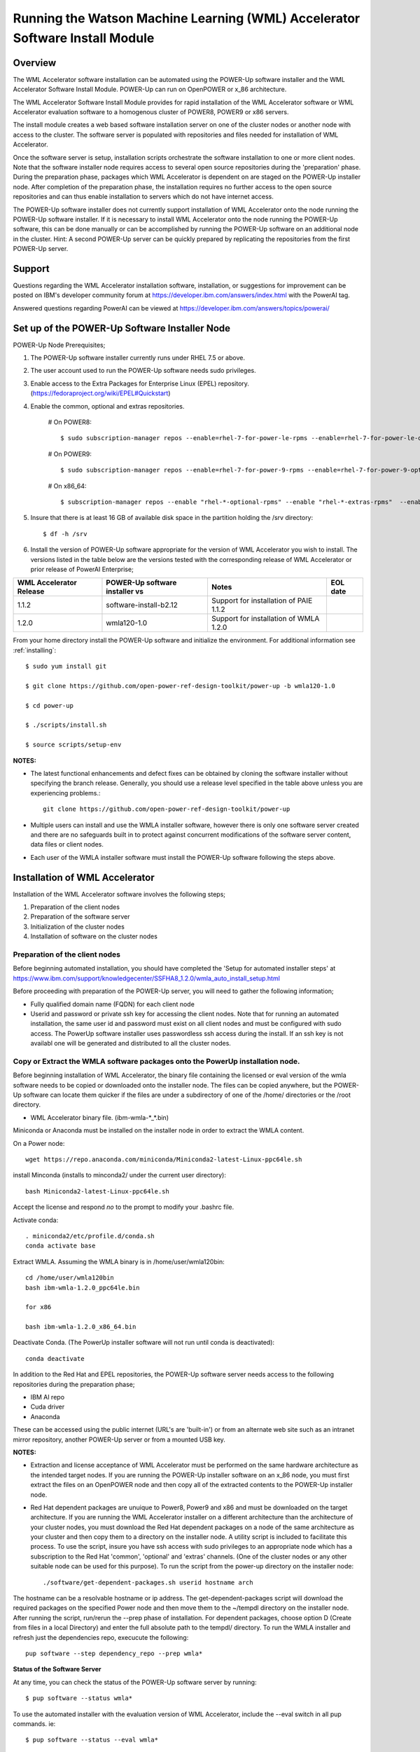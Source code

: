 .. _running_paie:

Running the Watson Machine Learning (WML) Accelerator Software Install Module
=============================================================================

Overview
--------
The WML Accelerator software installation can be automated using the POWER-Up software installer and the WML Accelerator Software Install Module. POWER-Up can run on OpenPOWER or x_86 architecture.

The WML Accelerator Software Install Module provides for rapid installation of the WML Accelerator software or WML Accelerator evaluation software to a homogenous cluster of POWER8, POWER9 or x86 servers.

The install module creates a web based software installation server on one of the cluster nodes or another node with access to the cluster.
The software server is populated with repositories and files needed for installation of WML Accelerator.

Once the software server is setup, installation scripts orchestrate the software installation to one or more client nodes. Note that the software installer node requires access to several open source repositories during the 'preparation' phase. During the preparation phase, packages which WML Accelerator is dependent on are staged on the POWER-Up installer node. After completion of the preparation phase, the installation requires no further access to the open source repositories and can thus enable installation to servers which do not have internet access.

The POWER-Up software installer does not currently support installation of WML Accelerator onto the node running the POWER-Up software installer.
If it is necessary to install WML Accelerator onto the node running the POWER-Up software, this can be done manually or can be accomplished by running the POWER-Up software on an additional node in the cluster.
Hint: A second POWER-Up server can be quickly prepared by replicating the repositories from the first POWER-Up server.

Support
-------
Questions regarding the WML Accelerator installation software, installation, or suggestions for improvement can be posted on IBM's developer community forum at https://developer.ibm.com/answers/index.html with the PowerAI tag.

Answered questions regarding PowerAI can be viewed at https://developer.ibm.com/answers/topics/powerai/

Set up of the POWER-Up Software Installer Node
----------------------------------------------

POWER-Up Node  Prerequisites;

#. The POWER-Up software installer currently runs under RHEL 7.5 or above.

#. The user account used to run the POWER-Up software needs sudo privileges.

#. Enable access to the Extra Packages for Enterprise Linux (EPEL) repository. (https://fedoraproject.org/wiki/EPEL#Quickstart)

#. Enable the common, optional and extras repositories.

    # On POWER8::

       $ sudo subscription-manager repos --enable=rhel-7-for-power-le-rpms --enable=rhel-7-for-power-le-optional-rpms --enable=rhel-7-for-power-le-extras-rpms

    # On POWER9::

       $ sudo subscription-manager repos --enable=rhel-7-for-power-9-rpms --enable=rhel-7-for-power-9-optional-rpms --enable=–enable=rhel-7-for-power-9-extras-rpms

    # On x86_64::

       $ subscription-manager repos --enable "rhel-*-optional-rpms" --enable "rhel-*-extras-rpms"  --enable "rhel-ha-for-rhel-*-server-rpms"

#. Insure that there is at least 16 GB of available disk space in the partition holding the /srv directory::

    $ df -h /srv

#. Install the version of POWER-Up software appropriate for the version of WML Accelerator you wish to install. The versions listed in the table below are the versions tested with the corresponding release of WML Accelerator or prior release of PowerAI Enterprise;

.. csv-table::
   :header: "WML Accelerator Release", "POWER-Up software installer vs", "Notes", "EOL date"

   "1.1.2", "software-install-b2.12", "Support for installation of PAIE 1.1.2"
   "1.2.0", "wmla120-1.0", "Support for installation of WMLA 1.2.0"

From your home directory install the POWER-Up software and initialize the environment. For additional information see :ref:`installing`::

    $ sudo yum install git

    $ git clone https://github.com/open-power-ref-design-toolkit/power-up -b wmla120-1.0

    $ cd power-up

    $ ./scripts/install.sh

    $ source scripts/setup-env

**NOTES:**

- The latest functional enhancements and defect fixes can be obtained by cloning the software installer without specifying the branch release. Generally, you should use a release level specified in the table above unless you are experiencing problems.::

    git clone https://github.com/open-power-ref-design-toolkit/power-up

- Multiple users can install and use the WMLA installer software, however there is only one software server created and there are no safeguards built in to protect against concurrent modifications of the software server content, data files or client nodes.
- Each user of the WMLA installer software must install the POWER-Up software following the steps above.


Installation of WML Accelerator
----------------------------------

Installation of the WML Accelerator software involves the following steps;

#. Preparation of the client nodes

#. Preparation of the software server

#. Initialization of the cluster nodes

#. Installation of software on the cluster nodes


Preparation of the client nodes
~~~~~~~~~~~~~~~~~~~~~~~~~~~~~~~

Before beginning automated installation, you should have completed the 'Setup for automated installer steps' at https://www.ibm.com/support/knowledgecenter/SSFHA8_1.2.0/wmla_auto_install_setup.html

Before proceeding with preparation of the POWER-Up server, you will need to gather the following information;

-  Fully qualified domain name (FQDN) for each client node
-  Userid and password or private ssh key for accessing the client nodes. Note that for running an automated installation, the same user id and password must exist on all client nodes and must be configured with sudo access. The PowerUp software installer uses passwordless ssh access during the install. If an ssh key is not availabl one will be generated and distributed to all the cluster nodes.

Copy or Extract the WMLA software packages onto the PowerUp installation node.
~~~~~~~~~~~~~~~~~~~~~~~~~~~~~~~~~~~~~~~~~~~~~~~~~~~~~~~~~~~~~~~~~~~~~~~~~~~~~~
Before beginning installation of WML Accelerator, the binary file containing the licensed or eval version of the wmla software needs to be copied or downloaded onto the installer node.
The files can be copied anywhere, but the POWER-Up software can locate them quicker if the files are under a subdirectory of one of the /home/ directories or the /root directory.

-  WML Accelerator binary file. (ibm-wmla-\*_\*.bin)

Miniconda or Anaconda must be installed on the installer node in order to extract the WMLA content.

On a Power node::

    wget https://repo.anaconda.com/miniconda/Miniconda2-latest-Linux-ppc64le.sh

install Minconda (installs to minconda2/ under the current user directory)::

    bash Miniconda2-latest-Linux-ppc64le.sh

Accept the license and respond *no* to the prompt to modify your .bashrc file.

Activate conda::

    . miniconda2/etc/profile.d/conda.sh
    conda activate base

Extract WMLA. Assuming the WMLA binary is in /home/user/wmla120bin::

    cd /home/user/wmla120bin
    bash ibm-wmla-1.2.0_ppc64le.bin

    for x86

    bash ibm-wmla-1.2.0_x86_64.bin

Deactivate Conda.  (The PowerUp installer software will not run until conda is deactivated)::

    conda deactivate

In addition to the Red Hat and EPEL repositories, the POWER-Up software server needs access to the following repositories during the preparation phase;

-  IBM AI repo
-  Cuda driver
-  Anaconda

These can be accessed using the public internet (URL's are 'built-in') or from an alternate web site such as an intranet mirror repository, another POWER-Up server or from a mounted USB key.

**NOTES:**

-  Extraction and license acceptance of WML Accelerator must be performed on the same hardware architecture as the intended target nodes. If you are running the POWER-Up installer software on an x_86 node, you must first extract the files on an OpenPOWER node and then copy all of the extracted contents to the POWER-Up installer node.
- Red Hat dependent packages are unuique to Power8, Power9 and x86 and must be downloaded on the target architecture. If you are running the WML Accelerator installer on a different architecture than the architecture of your cluster nodes, you must download the Red Hat dependent packages on a node of the same architecture as your cluster and then copy them to a directory on the installer node. A utility script is included to facilitate this process. To use the script, insure you have ssh access with sudo privileges to an appropriate node which has a subscription to the Red Hat 'common', 'optional' and 'extras' channels. (One of the cluster nodes or any other suitable node can be used for this purpose). To run the script from the power-up directory on the installer node::

    ./software/get-dependent-packages.sh userid hostname arch

The hostname can be a resolvable hostname or ip address. The get-dependent-packages script will download the required packages on the specified Power node and then move them to the ~/tempdl directory on the installer node. After running the script, run/rerun the --prep phase of installation. For dependent packages, choose option D (Create from files in a local Directory) and enter the full absolute path to the tempdl/ directory. To run the WMLA installer and refresh just the dependencies repo, execucute the following::

    pup software --step dependency_repo --prep wmla*

**Status of the Software Server**

At any time, you can check the status of the POWER-Up software server by running::

    $ pup software --status wmla*


To use the automated installer with the evaluation version of WML Accelerator, include the --eval switch in all pup commands. ie::

    $ pup software --status --eval wmla*

Note: The POWER-Up software installer runs python installation modules. Inclusion of the '.py' in the software module name is optional. ie For WML Accelerator version 1.1.1, paie111 or paie111.py are both acceptable.

**Hint: The POWER-Up command line interface supports tab autocompletion.**

Preparation is run with the following POWER-Up command::

    $ pup software --prep wmla*

Preparation is interactive and may be rerun if needed. Respond to the prompts as appropriate for your environment. Note that the EPEL, Cuda, dependencies and Anaconda repositories can be replicated from the public web sites or from alternate sites accessible on your intranet environment or from local disk (ie from a mounted USB drive). Most other files come from the local file system.


Initialization of the Client Nodes
~~~~~~~~~~~~~~~~~~~~~~~~~~~~~~~~~~
During the initialization phase, you will need to enter a resolvable hostname for each client node. Optionally you may select from an ssh key in your .ssh/ directory. If one is not available, an ssh key pair will be automatically generated. You will also be prompted for a password for the client nodes. Initialization will also set up all client nodes

To initialize the client nodes and enable access to the POWER-Up software server::

    $ pup software --init-clients wmla*

Note: Initialization of client nodes can be rerun if needed.

Installation
~~~~~~~~~~~~
To install the WML Accelerator software and prerequisites::

    $ pup software --install wmla*

NOTES:

-  During the installation phase you will be required to provide values for certain environment variables needed by Spectrum Conductor with Spark and Spectrum Deep Learning Impact. An editor window will be automatically opened to enable this.
    -  If left blank, the CLUSTERADMIN variable will be automatically populated with the cluster node userid provided during the init-client phase of installation.
    -  The DLI_SHARED_FS environment variable should be the full absolute path to the shared file system mount point. (eg DLI_SHARED_FS: /mnt/my-mount-point). The shared file system and the client node mount points need to be configured prior to installing WML Accelerator.
    -  If left blank, the DLI_CONDA_HOME environment variable will be automatically populated. If entered, it should be the full absolute path of the install location for Anaconda. (ie DLI_CONDA_HOME: /opt/anaconda2)
-  Installation of WML Accelerator can be rerun if needed.

After completion of the installation of the WML Accelerator software, you must configure Spectrum Conductor Deep Learning Impact and apply any outstanding fixes.
Go to https://www.ibm.com/support/knowledgecenter/SSFHA8, choose your version of WML Accelerator and then use the search bar to search for ‘Configure IBM Spectrum Conductor Deep Learning Impact’.

Additional Notes
~~~~~~~~~~~~~~~~

You can browse the content of the POWER-Up software server by pointing a web browser at the address  of POWER-Up installer node. Individual files can be copied to client nodes using wget or
curl if desired.

**Dependent software packages**
The WML Accelerator software is dependent on additional open source software that is not shipped with WML Accelerator.
Some of these dependent packages are downloaded to the POWER-Up software server from enabled yum repositories during the preparation phase and are subsequently available to the client nodes during the install phase.
Additional software packages can be installed in the 'dependencies' repo on the POWER-Up software server by listing them in the power-up/software/dependent-packages.list file.
Entries in this file can be delimited by spaces or commas and can appear on multiple lines.
Note that packages listed in the dependent-packages.list file are not automatically installed on client nodes unless needed by the PowerAI software.
They can be installed on a client node explicitly using yum on the client node (ie yum install pkg-name). Alternatively, they can be installed on all client nodes at once using Ansible (run from within the power-up directory)::

    $ ansible all -i playbooks/software_hosts --become --ask-become-pass -m yum -a "name=pkg-name"

or on a subset of nodes (eg the master nodes) ::

    $ ansible master -i playbooks/software_hosts --become --ask-become-pass -m yum -a "name=pkg-name"

Uninstalling the POWER-Up Software
----------------------------------
To uninstall the POWER-Up software and remove the software repositories, follow the instructions below;
#. Identify platform to remove::

    $ PLATFORM="ppc64le" # or could be x86_64

#. Stop and remove the nginx web server::

    $ sudo nginx -s stop
    $ sudo yum erase nginx -y

#. If you wish to remove the http service from the firewall on this node::

    $ sudo firewall-cmd --permanent --remove-service=http
    $ sudo firewall-cmd --reload

#. If you wish to stop and disable the firewall service on this node::

    $ sudo systemctl stop firewalld.service
    $ sudo systemctl disable firewalld.service

#. Remove the yum.repo files created by the WMLA installer::

    $ sudo rm /etc/yum.repos.d/cuda.repo
    $ sudo rm /etc/yum.repos.d/nginx.repo

#. Remove the software server content and repositories::

    $ sudo rm -rf /srv/anaconda
    $ sudo rm -rf /srv/wmla-license
    $ sudo rm -rf /srv/spectrum-dli
    $ sudo rm -rf /srv/spectrum-conductor
    $ sudo rm -rf /srv/repos

#. Remove the yum cache data depending on Computer Architecture::

    $ sudo rm -rf /var/cache/yum/${PLATFORM}/7Server/cuda/
    $ sudo rm -rf /var/cache/yum/${PLATFORM}/7Server/nginx/


#. Uninstall the PowerUp Software
    - Assuming you installed from your home directory, execute::

        $ sudo rm -rf ~/power-up
